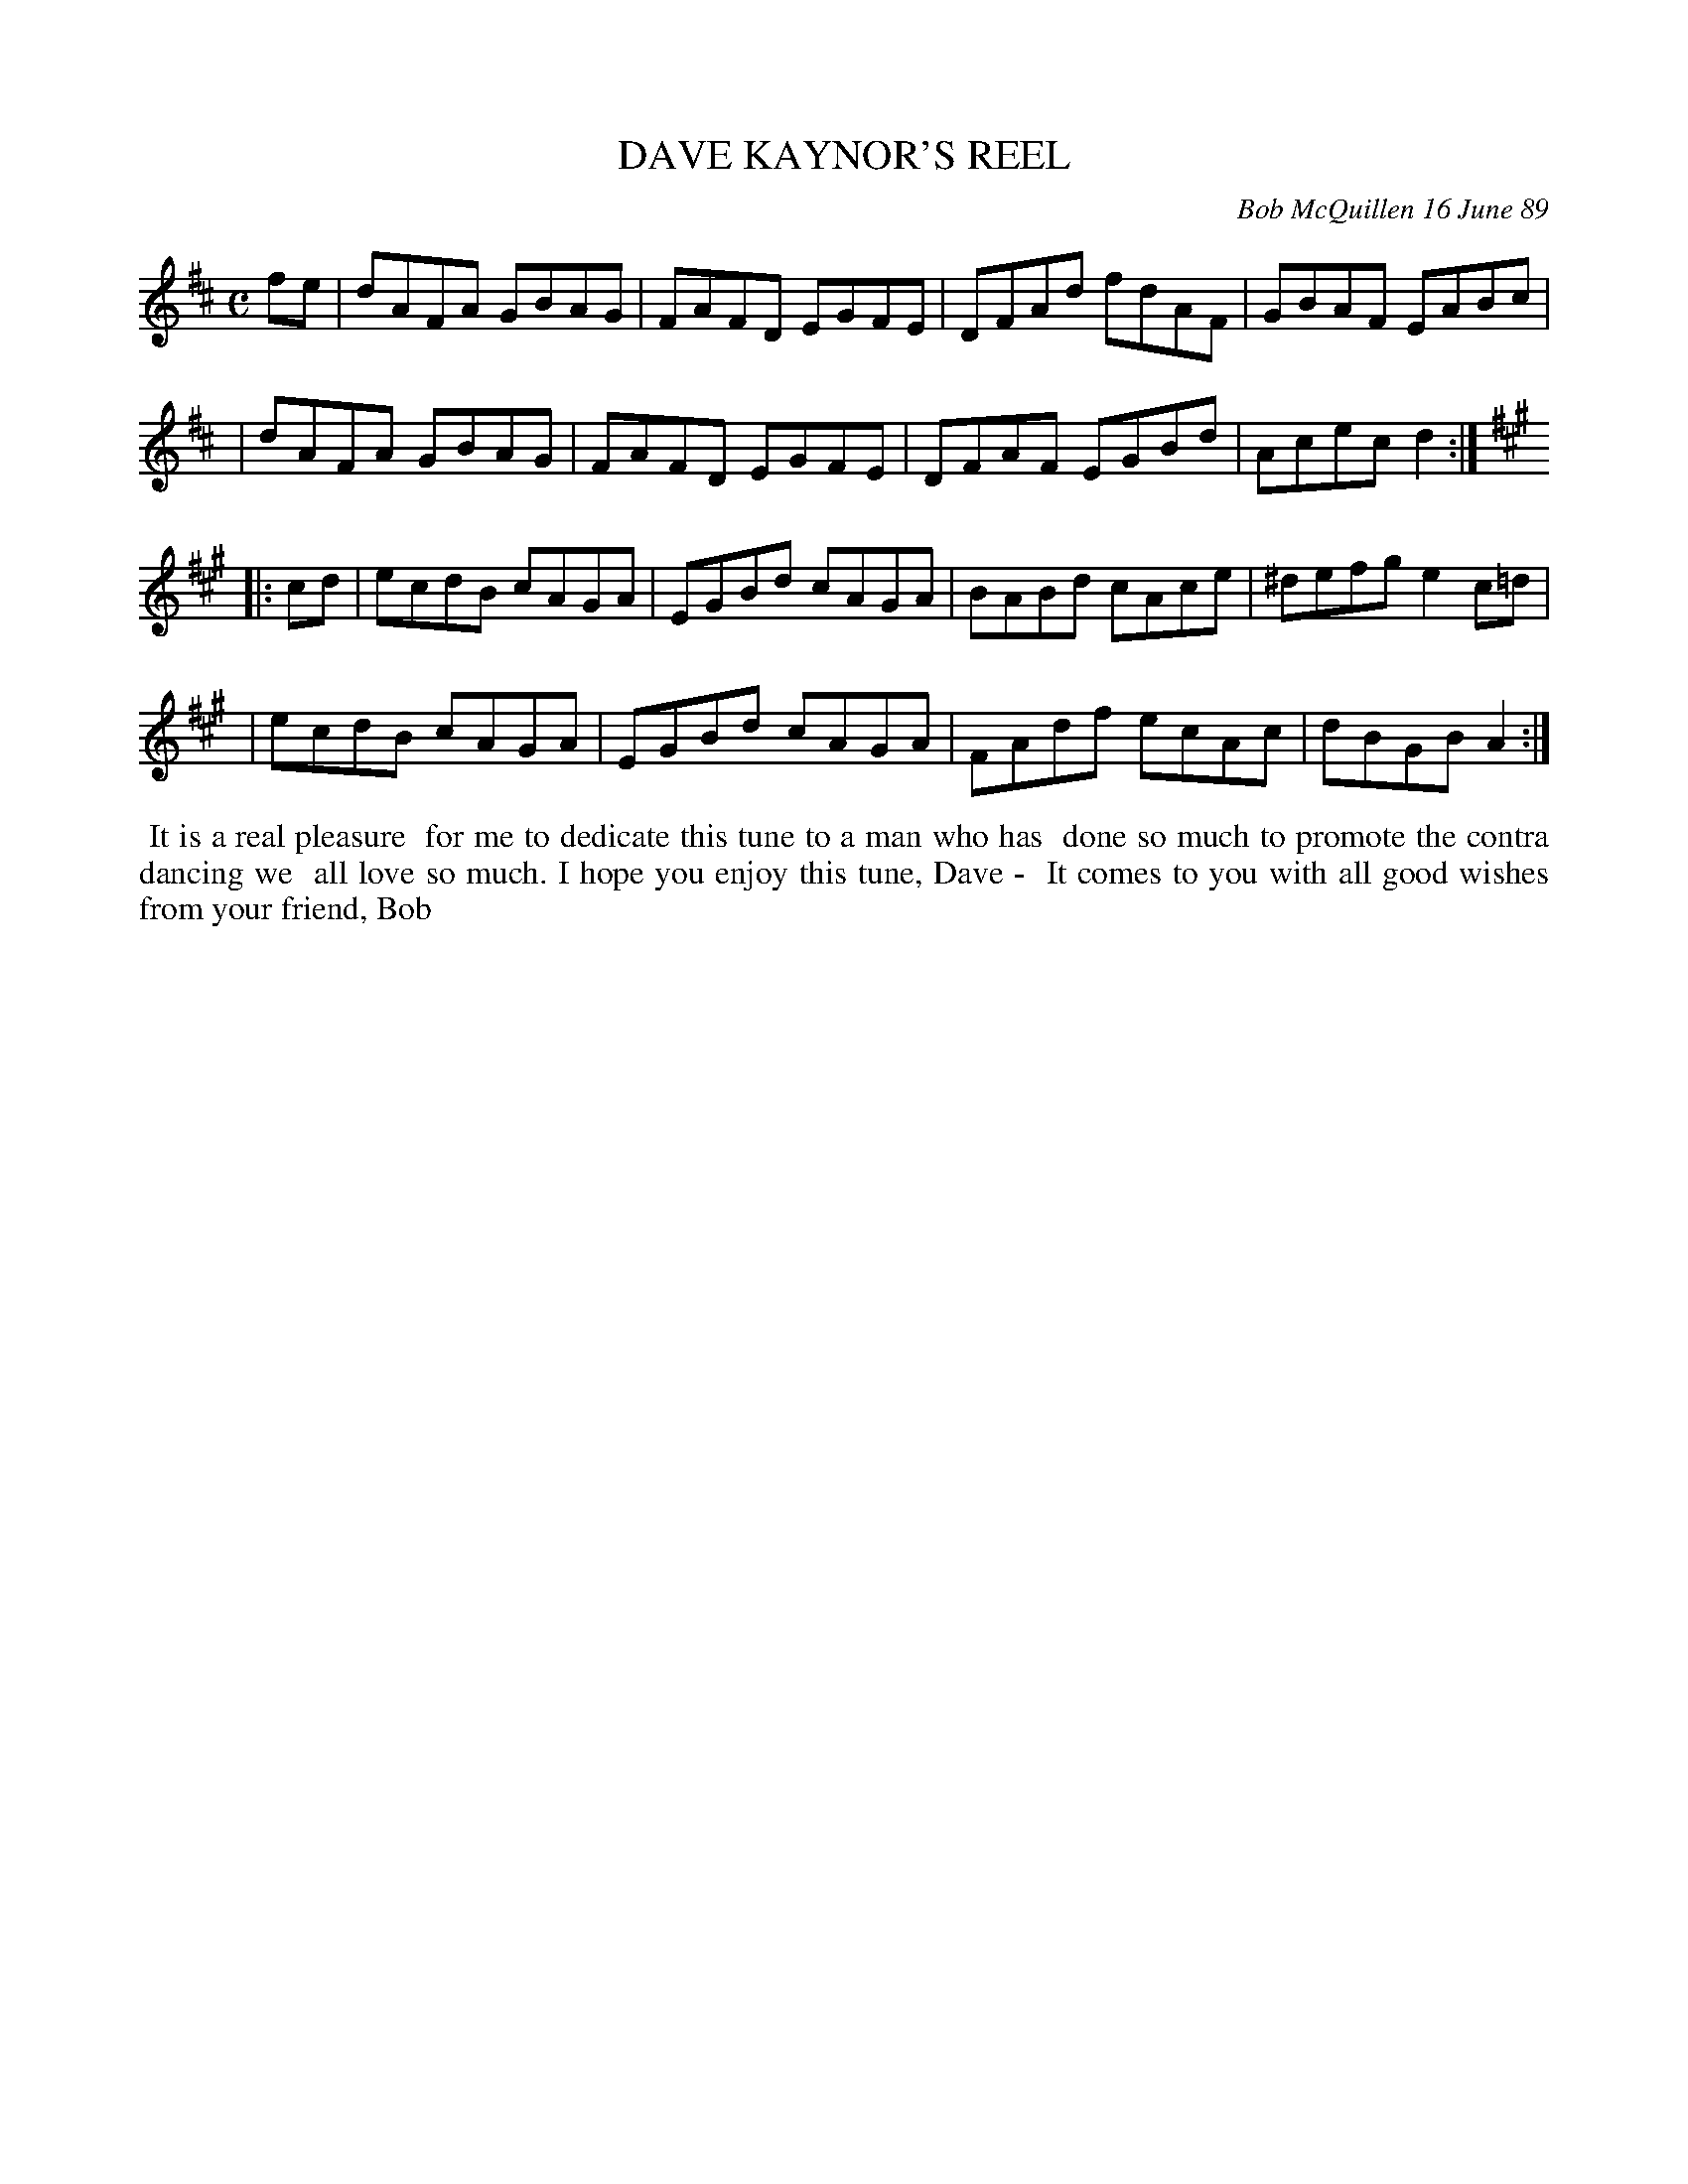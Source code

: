 X: 07025
T: DAVE KAYNOR'S REEL
C: Bob McQuillen 16 June 89
B: Bob's Note Book 7 #25
%R: reel
Z: 2020 John Chambers <jc:trillian.mit.edu>
M: C
L: 1/8
K: D	% and A
fe \
| dAFA GBAG | FAFD EGFE | DFAd fdAF | GBAF EABc |
| dAFA GBAG | FAFD EGFE | DFAF EGBd | Acec d2 :|
K: A
|: cd \
| ecdB cAGA | EGBd cAGA | BABd cAce | ^defg e2c=d |
| ecdB cAGA | EGBd cAGA | FAdf ecAc | dBGB A2 :|
%%begintext align
%% It is a real pleasure
%% for me to dedicate this tune to a man who has
%% done so much to promote the contra dancing we
%% all love so much. I hope you enjoy this tune, Dave -
%% It comes to you with all good wishes from your friend, Bob
%%endtext
